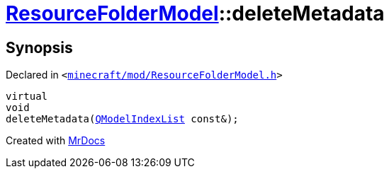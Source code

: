 [#ResourceFolderModel-deleteMetadata]
= xref:ResourceFolderModel.adoc[ResourceFolderModel]::deleteMetadata
:relfileprefix: ../
:mrdocs:


== Synopsis

Declared in `&lt;https://github.com/PrismLauncher/PrismLauncher/blob/develop/minecraft/mod/ResourceFolderModel.h#L104[minecraft&sol;mod&sol;ResourceFolderModel&period;h]&gt;`

[source,cpp,subs="verbatim,replacements,macros,-callouts"]
----
virtual
void
deleteMetadata(xref:QModelIndexList.adoc[QModelIndexList] const&);
----



[.small]#Created with https://www.mrdocs.com[MrDocs]#
